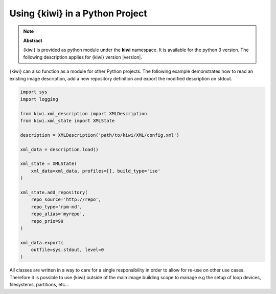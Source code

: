 Using {kiwi} in a Python Project
=================================

.. note:: **Abstract**

   {kiwi} is provided as python module under the **kiwi** namespace.
   It is available for the python 3 version. The following
   description applies for {kiwi} version |version|.

{kiwi} can also function as a module for other Python projects.
The following example demonstrates how to read an existing image
description, add a new repository definition and export the
modified description on stdout.

.. code:: python

    import sys
    import logging

    from kiwi.xml_description import XMLDescription
    from kiwi.xml_state import XMLState

    description = XMLDescription('path/to/kiwi/XML/config.xml')

    xml_data = description.load()

    xml_state = XMLState(
        xml_data=xml_data, profiles=[], build_type='iso'
    )

    xml_state.add_repository(
        repo_source='http://repo',
        repo_type='rpm-md',
        repo_alias='myrepo',
        repo_prio=99
    )

    xml_data.export(
        outfile=sys.stdout, level=0
    )

All classes are written in a way to care for a single responsibility
in order to allow for re-use on other use cases. Therefore it is possible
to use {kiwi} outside of the main image building scope to manage e.g
the setup of loop devices, filesystems, partitions, etc...
